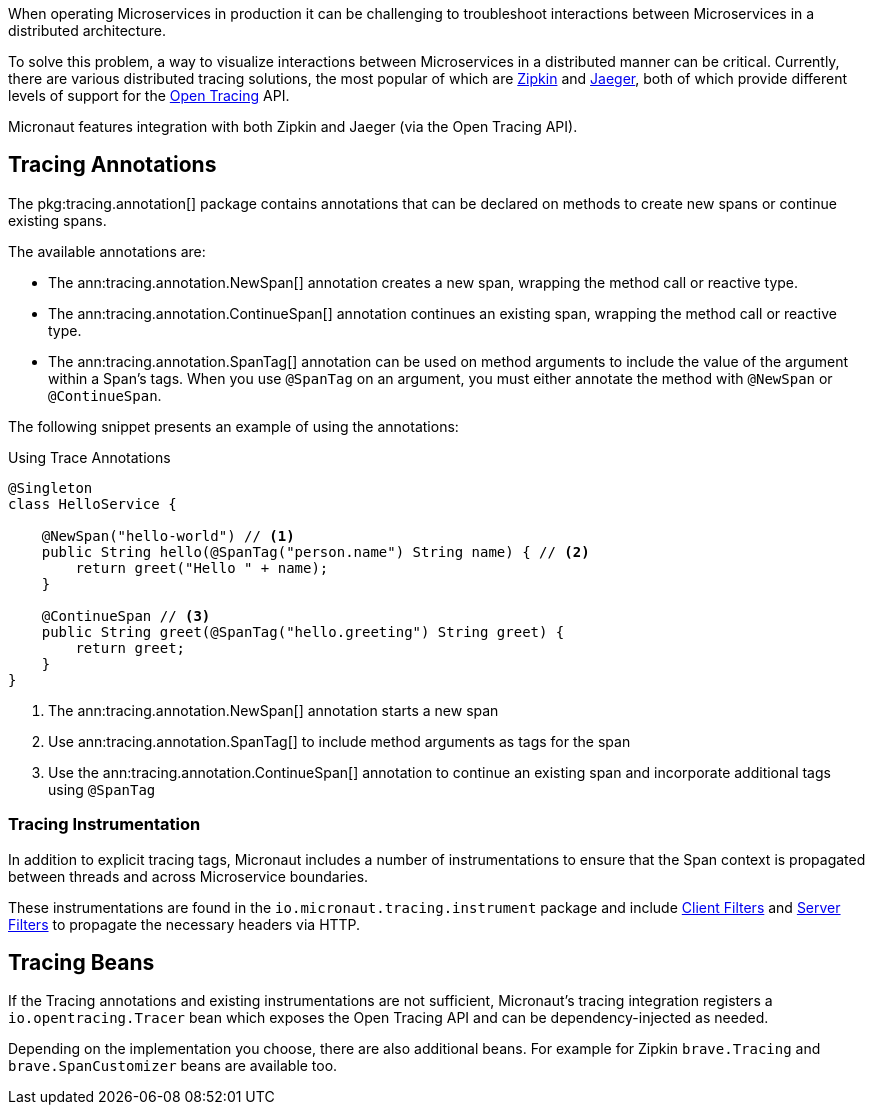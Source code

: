 When operating Microservices in production it can be challenging to troubleshoot interactions between Microservices in a distributed architecture.

To solve this problem, a way to visualize interactions between Microservices in a distributed manner can be critical. Currently, there are various distributed tracing solutions, the most popular of which are https://zipkin.io/[Zipkin] and https://www.jaegertracing.io/[Jaeger], both of which provide different levels of support for the https://opentracing.io/[Open Tracing] API.

Micronaut features integration with both Zipkin and Jaeger (via the Open Tracing API).

== Tracing Annotations

The pkg:tracing.annotation[] package contains annotations that can be declared on methods to create new spans or continue existing spans.

The available annotations are:

* The ann:tracing.annotation.NewSpan[] annotation creates a new span, wrapping the method call or reactive type.
* The ann:tracing.annotation.ContinueSpan[] annotation continues an existing span, wrapping the method call or reactive type.
* The ann:tracing.annotation.SpanTag[] annotation can be used on method arguments to include the value of the argument within a Span's tags. When you use `@SpanTag` on an argument, you must either annotate the method with `@NewSpan` or `@ContinueSpan`.

The following snippet presents an example of using the annotations:

.Using Trace Annotations
[source,java]
----
@Singleton
class HelloService {

    @NewSpan("hello-world") // <1>
    public String hello(@SpanTag("person.name") String name) { // <2>
        return greet("Hello " + name);
    }

    @ContinueSpan // <3>
    public String greet(@SpanTag("hello.greeting") String greet) {
        return greet;
    }
}
----

<1> The ann:tracing.annotation.NewSpan[] annotation starts a new span
<2> Use ann:tracing.annotation.SpanTag[] to include method arguments as tags for the span
<3> Use the ann:tracing.annotation.ContinueSpan[] annotation to continue an existing span and incorporate additional tags using `@SpanTag`

=== Tracing Instrumentation

In addition to explicit tracing tags, Micronaut includes a number of instrumentations to ensure that the Span context is propagated between threads and across Microservice boundaries.

These instrumentations are found in the `io.micronaut.tracing.instrument` package and include https://docs.micronaut.io/latest/guide/#clientFilter[Client Filters] and https://docs.micronaut.io/latest/guide/#filters[Server Filters] to propagate the necessary headers via HTTP.

== Tracing Beans

If the Tracing annotations and existing instrumentations are not sufficient, Micronaut's tracing integration registers a `io.opentracing.Tracer` bean which exposes the Open Tracing API and can be dependency-injected as needed.

Depending on the implementation you choose, there are also additional beans. For example for Zipkin `brave.Tracing` and `brave.SpanCustomizer` beans are available too.
